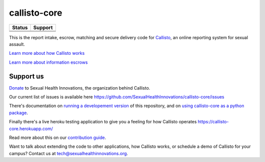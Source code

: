 callisto-core
=============

+------------------+-----------------+
| Status           | Support         |
+==================+=================+
| |Build Status|   | |python 3.6|    |
+------------------+-----------------+
| |PyPI Version|   | |django 1.11|   |
+------------------+-----------------+
| |Code Climate|   |                 |
+------------------+-----------------+

This is the report intake, escrow, matching and secure delivery code for
`Callisto <https://www.projectcallisto.org>`__, an online reporting
system for sexual assault.

|Callisto TED Talk|
`Learn more about how Callisto works <https://www.ted.com/talks/jessica_ladd_the_reporting_system_that_sexual_assault_survivors_want?language=en>`__

`Learn more about information escrows <https://www.youtube.com/watch?v=mYV6_OaZeEs>`__

Support us
~~~~~~~~~~

`Donate <https://www.projectcallisto.org/donate/>`__ to Sexual Health
Innovations, the organization behind Callisto.

Our current list of issues is available here
https://github.com/SexualHealthInnovations/callisto-core/issues

There's documentation on `running a developement
version <https://github.com/SexualHealthInnovations/callisto-core/blob/master/docs/DEVELOPEMENT.md>`__
of this repository, and on `using callisto-core as a python
package <https://github.com/SexualHealthInnovations/callisto-core/blob/master/docs/USAGE.md>`__.

Finally there's a live heroku testing application to give you a feeling
for how Callisto operates https://callisto-core.herokuapp.com/

Read more about this on our `contribution
guide <https://github.com/SexualHealthInnovations/callisto-core/blob/master/docs/CONTRIBUTING.md>`__.

Want to talk about extending the code to other applications, how
Callisto works, or schedule a demo of Callisto for your campus? Contact
us at tech@sexualhealthinnovations.org.

.. |Build Status| image:: https://travis-ci.org/project-callisto/callisto-core.svg?branch=master
   :target: https://travis-ci.org/project-callisto/callisto-core
.. |python 3.6| image:: https://img.shields.io/badge/python-3.6-green.svg
.. |PyPI Version| image:: https://img.shields.io/pypi/v/callisto-core.svg
   :target: https://pypi.python.org/pypi/callisto-core
.. |django 1.11| image:: https://img.shields.io/badge/django-1.11-yellowgreen.svg
.. |Code Climate| image:: https://api.codeclimate.com/v1/badges/eed2b78a9c9cbf80e7af/maintainability
   :target: https://codeclimate.com/github/project-callisto/callisto-core/maintainability
.. |Callisto TED Talk| image:: https://raw.githubusercontent.com/project-callisto/callisto-core/master/assets/ted-video-still.png
   :target: https://www.ted.com/talks/jessica_ladd_the_reporting_system_that_sexual_assault_survivors_want?language=en
